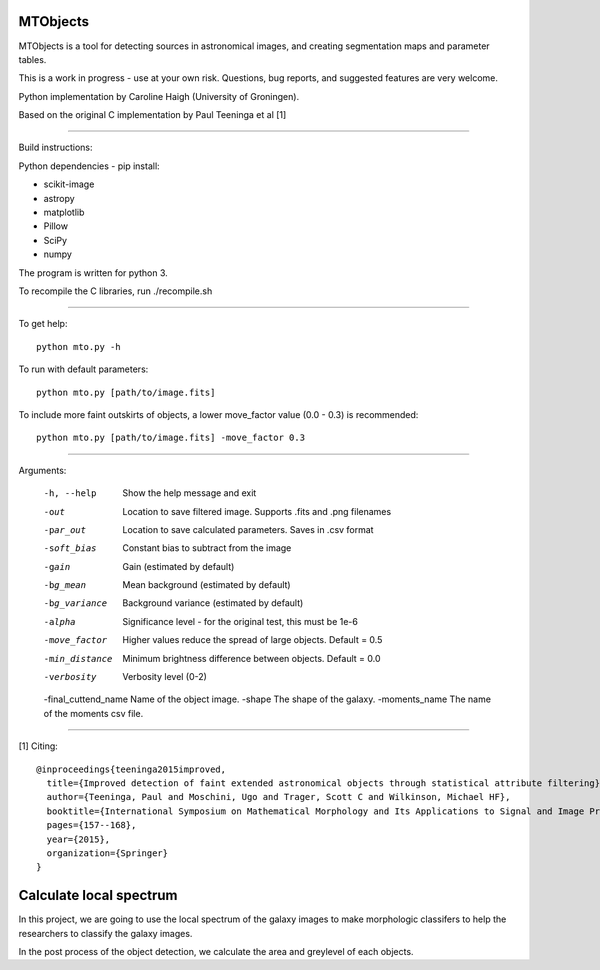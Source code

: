 =====
MTObjects
=====

MTObjects is a tool for detecting sources in astronomical images, and creating segmentation maps and parameter tables.

This is a work in progress - use at your own risk. Questions, bug reports, and suggested features are very welcome.

Python implementation by Caroline Haigh (University of Groningen).

Based on the original C implementation by Paul Teeninga et al [1]

--------------------------

Build instructions:

Python dependencies - pip install:

- scikit-image
- astropy
- matplotlib
- Pillow
- SciPy
- numpy

The program is written for python 3.

To recompile the C libraries, run ./recompile.sh

--------------------------

To get help: 

::

	python mto.py -h

To run with default parameters: 

::

	python mto.py [path/to/image.fits]

To include more faint outskirts of objects, a lower move_factor value (0.0 - 0.3) is recommended: 

::

	python mto.py [path/to/image.fits] -move_factor 0.3

--------------------------

Arguments:

  -h, --help            Show the help message and exit
  -out  	        Location to save filtered image. Supports .fits and .png filenames
  -par_out		Location to save calculated parameters. Saves in .csv format
  -soft_bias		Constant bias to subtract from the image
  -gain		        Gain (estimated by default)
  -bg_mean		Mean background (estimated by default)
  -bg_variance		Background variance (estimated by default)
  -alpha	        Significance level - for the original test, this must be 1e-6
  -move_factor          Higher values reduce the spread of large objects.
				Default = 0.5
  -min_distance         Minimum brightness difference between objects.
				Default = 0.0
  -verbosity		Verbosity level (0-2)
  -final_cuttend_name Name of the object image.
  -shape              The shape of the galaxy.
  -moments_name       The name of the moments csv file.


-------------------------

[1] Citing:
::

	@inproceedings{teeninga2015improved,
	  title={Improved detection of faint extended astronomical objects through statistical attribute filtering},
	  author={Teeninga, Paul and Moschini, Ugo and Trager, Scott C and Wilkinson, Michael HF},
	  booktitle={International Symposium on Mathematical Morphology and Its Applications to Signal and Image Processing},
	  pages={157--168},
	  year={2015},
	  organization={Springer}
	}

=====
Calculate local spectrum
=====
In this project, we are going to use the local spectrum of the galaxy images to make morphologic classifers to help the researchers to classify the galaxy images.

In the post process of the object detection, we calculate the area and greylevel of each objects.
